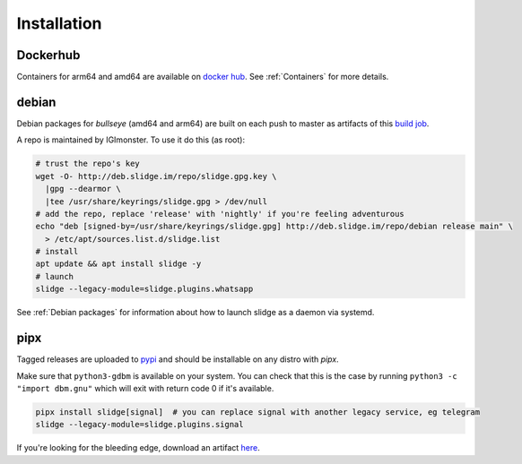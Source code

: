 ============
Installation
============

Dockerhub
---------

Containers for arm64 and amd64 are available on `docker hub <https://hub.docker.com/u/nicocool84>`_.
See :ref:`Containers` for more details.

debian
------

.. image:: https://slidge.im/debian-release.svg
  :alt: debian version badge for the release channel

.. image:: https://slidge.im/debian-nightly.svg
  :alt: debian version badge for the nightly channel

Debian packages for *bullseye* (amd64 and arm64)
are built on each push to master as artifacts of
this `build job <https://builds.sr.ht/~nicoco/slidge/commits/master/debian.yml?>`_.

A repo is maintained by IGImonster. To use it do this (as root):

.. code-block:: bash

    # trust the repo's key
    wget -O- http://deb.slidge.im/repo/slidge.gpg.key \
      |gpg --dearmor \
      |tee /usr/share/keyrings/slidge.gpg > /dev/null
    # add the repo, replace 'release' with 'nightly' if you're feeling adventurous
    echo "deb [signed-by=/usr/share/keyrings/slidge.gpg] http://deb.slidge.im/repo/debian release main" \
      > /etc/apt/sources.list.d/slidge.list
    # install
    apt update && apt install slidge -y
    # launch
    slidge --legacy-module=slidge.plugins.whatsapp

See :ref:`Debian packages` for information about how to launch slidge as a daemon via systemd.

pipx
----

.. image:: https://badge.fury.io/py/slidge.svg
  :alt: PyPI package
  :target: https://pypi.org/project/slidge/

Tagged releases are uploaded to `pypi <https://pypi.org/project/slidge/>`_
and should be installable on any distro with `pipx`.

Make sure that ``python3-gdbm`` is available on your system.
You can check that this is the case by running ``python3 -c "import dbm.gnu"``
which will exit with return code 0 if it's available.

.. code-block:: bash

    pipx install slidge[signal]  # you can replace signal with another legacy service, eg telegram
    slidge --legacy-module=slidge.plugins.signal

If you're looking for the bleeding edge, download an artifact
`here <https://builds.sr.ht/~nicoco/slidge/commits/master/ci.yml?>`_.
